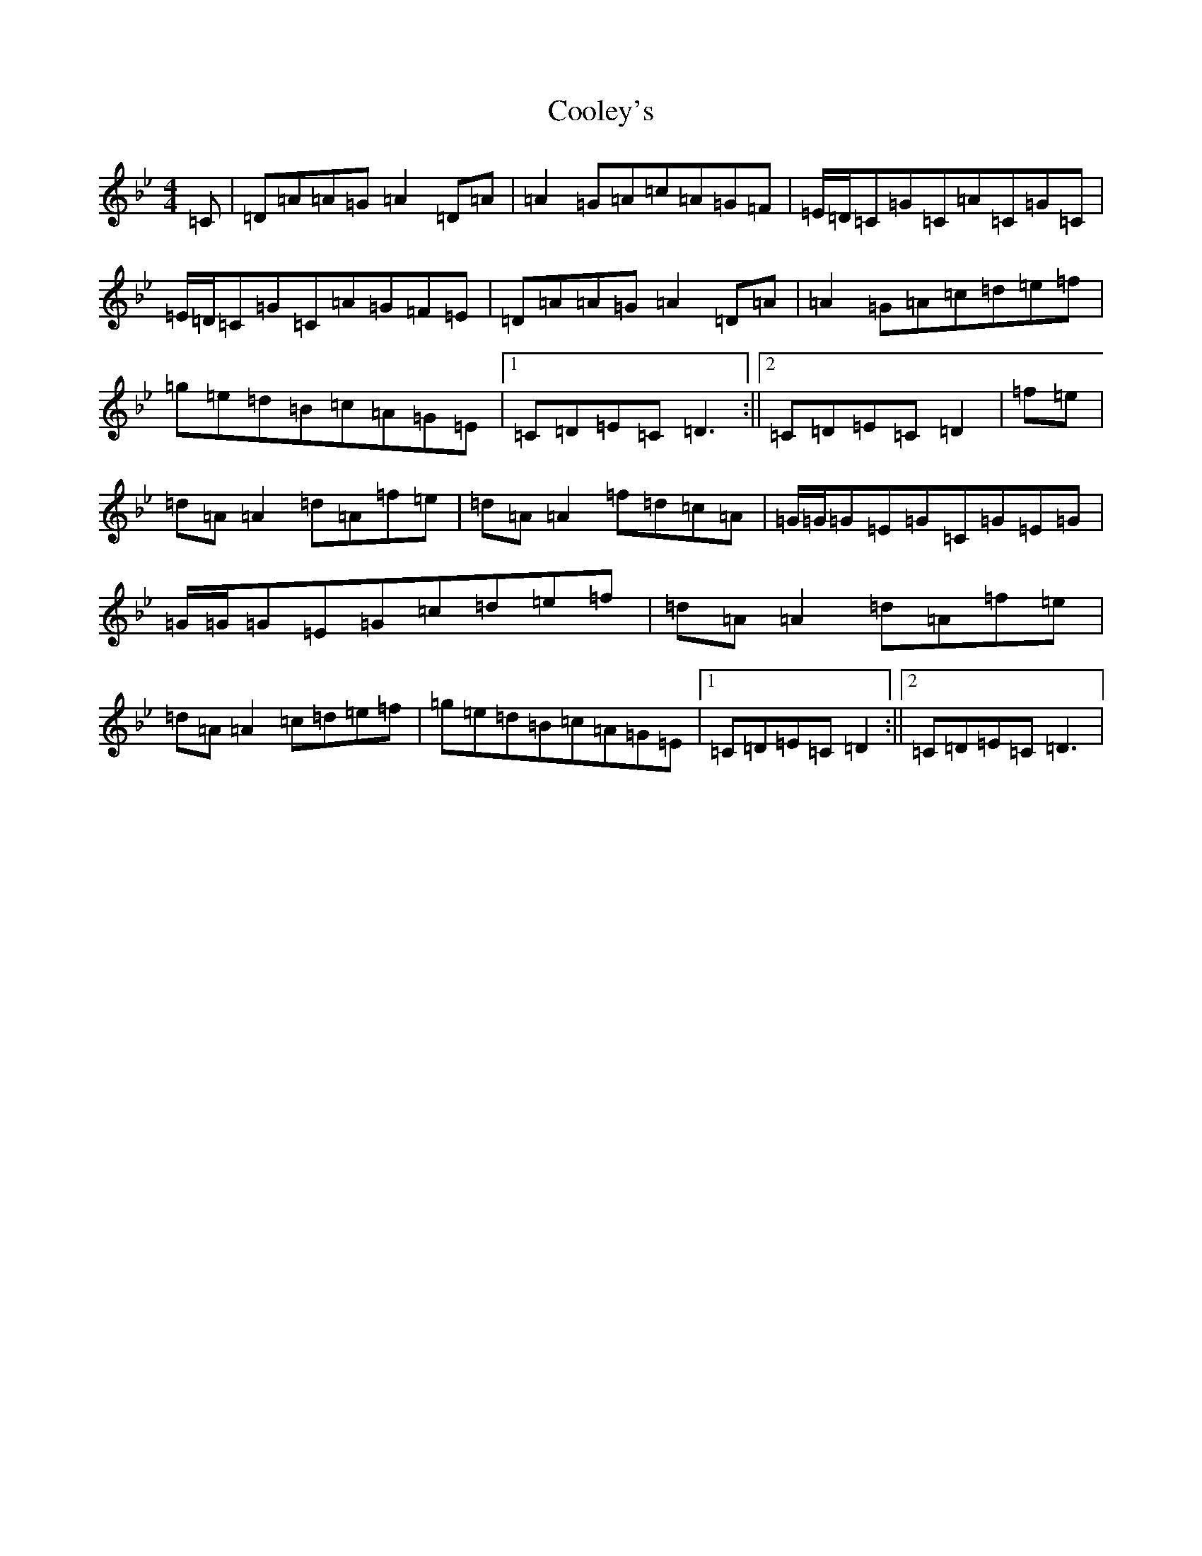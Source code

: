 X: 4187
T: Cooley's
S: https://thesession.org/tunes/1#setting1
Z: E Dorian
R: reel
M:4/4
L:1/8
K: C Dorian
=C|=D=A=A=G=A2=D=A|=A2=G=A=c=A=G=F|=E/2=D/2=C=G=C=A=C=G=C|=E/2=D/2=C=G=C=A=G=F=E|=D=A=A=G=A2=D=A|=A2=G=A=c=d=e=f|=g=e=d=B=c=A=G=E|1=C=D=E=C=D3:||2=C=D=E=C=D2|=f=e|=d=A=A2=d=A=f=e|=d=A=A2=f=d=c=A|=G/2=G/2=G=E=G=C=G=E=G|=G/2=G/2=G=E=G=c=d=e=f|=d=A=A2=d=A=f=e|=d=A=A2=c=d=e=f|=g=e=d=B=c=A=G=E|1=C=D=E=C=D2:||2=C=D=E=C=D3|